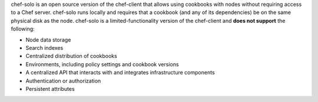 .. The contents of this file may be included in multiple topics (using the includes directive).
.. The contents of this file should be modified in a way that preserves its ability to appear in multiple topics.

chef-solo is an open source version of the chef-client that allows using cookbooks with nodes without requiring access to a Chef server. chef-solo runs locally and requires that a cookbook (and any of its dependencies) be on the same physical disk as the node. chef-solo is a limited-functionality version of the chef-client and **does not support** the following:

* Node data storage
* Search indexes
* Centralized distribution of cookbooks
* Environments, including policy settings and cookbook versions
* A centralized API that interacts with and integrates infrastructure components
* Authentication or authorization
* Persistent attributes

